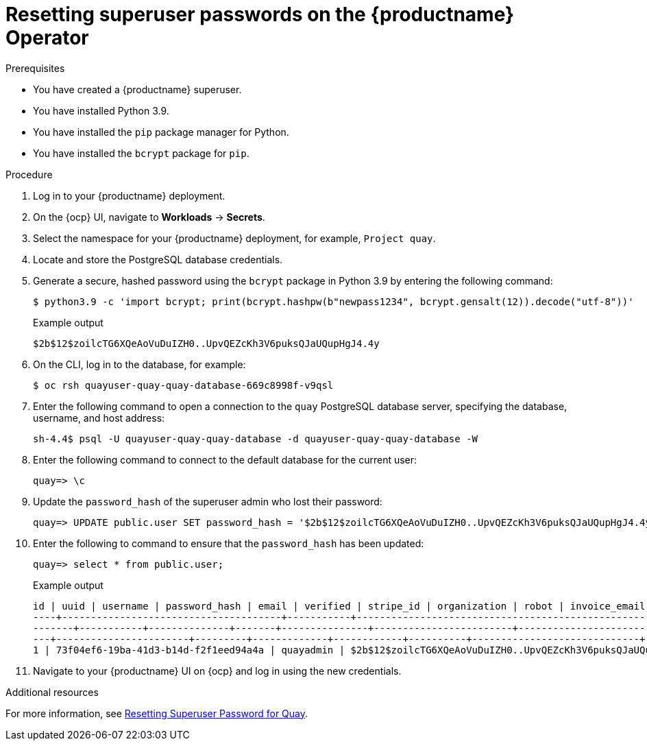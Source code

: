 :_content-type: CONCEPT
[id="resetting-superuser-password-on-operator"]
= Resetting superuser passwords on the {productname} Operator

.Prerequisites

* You have created a {productname} superuser.
* You have installed Python 3.9.
* You have installed the `pip` package manager for Python.
* You have installed the `bcrypt` package for `pip`.

.Procedure

. Log in to your {productname} deployment.

. On the {ocp} UI, navigate to *Workloads* -> *Secrets*.

. Select the namespace for your {productname} deployment, for example, `Project quay`.

. Locate and store the PostgreSQL database credentials.

. Generate a secure, hashed password using the `bcrypt` package in Python 3.9 by entering the following command:
+
[source,terminal]
----
$ python3.9 -c 'import bcrypt; print(bcrypt.hashpw(b"newpass1234", bcrypt.gensalt(12)).decode("utf-8"))'
----
+
.Example output
+
[source,terminal]
----
$2b$12$zoilcTG6XQeAoVuDuIZH0..UpvQEZcKh3V6puksQJaUQupHgJ4.4y
----

. On the CLI, log in to the database, for example:
+
[source,terminal]
----
$ oc rsh quayuser-quay-quay-database-669c8998f-v9qsl
----

. Enter the following command to open a connection to the `quay` PostgreSQL database server, specifying the database, username, and host address:
+
[source,terminal]
----
sh-4.4$ psql -U quayuser-quay-quay-database -d quayuser-quay-quay-database -W
----

. Enter the following command to connect to the default database for the current user:
+
[source,terminal]
----
quay=> \c
----

. Update the `password_hash` of the superuser admin who lost their password:
+
[source,terminal]
----
quay=> UPDATE public.user SET password_hash = '$2b$12$zoilcTG6XQeAoVuDuIZH0..UpvQEZcKh3V6puksQJaUQupHgJ4.4y' where username = 'quayadmin';
----

. Enter the following to command to ensure that the `password_hash` has been updated:
+
[source,terminal]
----
quay=> select * from public.user;
----
+
.Example output
+
[source,terminal]
----
id | uuid | username | password_hash | email | verified | stripe_id | organization | robot | invoice_email | invalid_login_attempts | last_invalid_login |removed_tag_expiration_s | enabled | invoice_email_address | company | family_name | given_name | location | maximum_queued_builds_count | creation_date | last_accessed
----+--------------------------------------+-----------+--------------------------------------------------------------+-----------------------+---
-------+-----------+--------------+-------+---------------+------------------------+----------------------------+--------------------------+------
---+-----------------------+---------+-------------+------------+----------+-----------------------------+----------------------------+-----------
1 | 73f04ef6-19ba-41d3-b14d-f2f1eed94a4a | quayadmin | $2b$12$zoilcTG6XQeAoVuDuIZH0..UpvQEZcKh3V6puksQJaUQupHgJ4.4y | quayadmin@example.com | t | | f | f | f | 0 | 2023-02-23 07:54:39.116485 | 1209600 | t | | | | | | | 2023-02-23 07:54:39.116492
----

. Navigate to your {productname} UI on {ocp} and log in using the new credentials.

[role="_additional-resources"]
.Additional resources

For more information, see link:https://access.redhat.com/solutions/6964805[Resetting Superuser Password for Quay].
